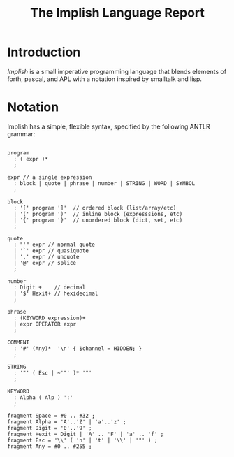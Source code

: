 #+title: The Implish Language Report

* Introduction

/Implish/ is a small imperative programming language that blends elements of forth, pascal, and APL with a notation inspired by smalltalk and lisp.

* Notation

Implish has a simple, flexible syntax, specified by the following ANTLR grammar:

#+begin_src antlr

program
  : ( expr )*
  ;

expr // a single expression
  : block | quote | phrase | number | STRING | WORD | SYMBOL
  ;

block
  : '[' program ']'  // ordered block (list/array/etc)
  | '(' program ')'  // inline block (expresssions, etc)
  | '{' program '}'  // unordered block (dict, set, etc)
  ;

quote
  : "'" expr // normal quote
  | '`' expr // quasiquote
  | ',' expr // unquote
  | '@' expr // splice
  ;

number
  : Digit +    // decimal
  | '$' Hexit+ // hexidecimal
  ;

phrase
  : (KEYWORD expression)+
  | expr OPERATOR expr
  ;

COMMENT
  : '#' (Any)*  '\n' { $channel = HIDDEN; }
  ;

STRING
  : '"' ( Esc | ~'"' )* '"'
  ;

KEYWORD
  : Alpha ( Alp ) ':'
  ;

fragment Space = #0 .. #32 ;
fragment Alpha = 'A'..'Z' | 'a'..'z' ;
fragment Digit = '0'..'9' ;
fragment Hexit = Digit | 'A' .. 'F' | 'a' .. 'f' ;
fragment Esc = '\\' ( 'n' | 't' | '\\' | '"' ) ;
fragment Any = #0 .. #255 ;

#+end_src



